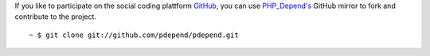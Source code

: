 If you like to participate on the social coding plattform `GitHub`__, you can
use `PHP_Depend's`__ GitHub mirror to fork and contribute to the project.

.. class:: shell

::

  ~ $ git clone git://github.com/pdepend/pdepend.git

__ http://github.com
__ http://github.com/pdepend/pdepend
